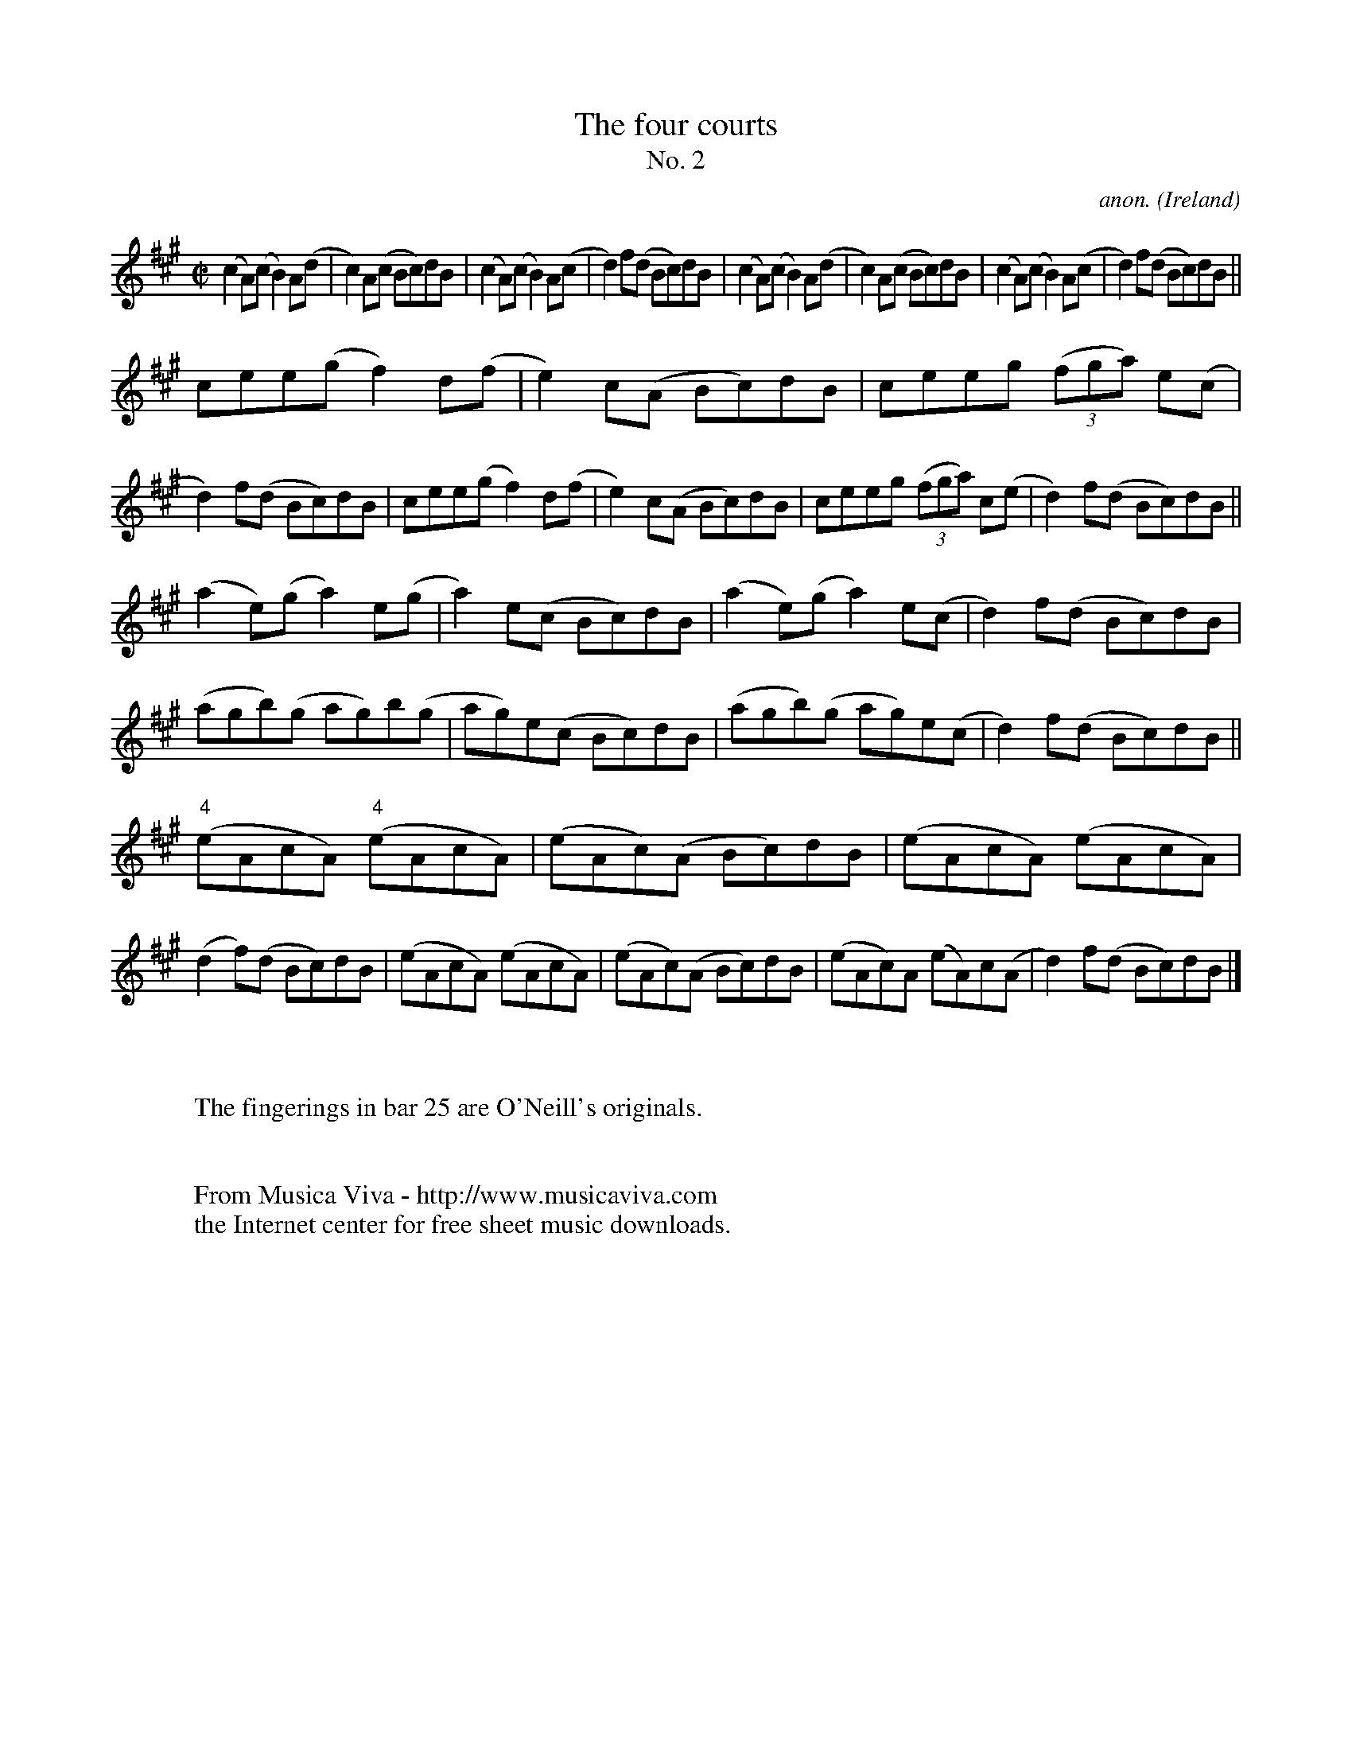 X:641
T:The four courts
T:No. 2
C:anon.
O:Ireland
B:Francis O'Neill: "The Dance Music of Ireland" (1907) no. 641
R:Reel
Z:Transcribed by Frank Nordberg - http://www.musicaviva.com
F:http://www.musicaviva.com/abc/tunes/ireland/oneill-1001/0641/oneill-1001-0641-1.abc
M:C|
L:1/8
K:A
(c2A)(c B2)A(d|c2)A(c Bc)dB|(c2A)(c B2)A(c|d2)f(d Bc)dB|(c2A)(c B2)A(d|c2)A(c Bc)dB|(c2A)(c B2)A(c|d2)f(d Bc)dB||
cee(g f2)d(f|e2)c(A Bc)dB|ceeg (3(fga) e(c|d2)f(d Bc)dB|cee(g f2)d(f|e2)c(A Bc)dB|ceeg (3(fga) c(e|d2) f(d Bc)dB||
(a2e)(g a2)e(g|a2) e(c Bc)dB|(a2e)(g a2)e(c|d2)f(d Bc)dB|(agb)(g ag)b(g|ag)e(c Bc)dB|(agb)(g ag)e(c|d2)f(d Bc)dB||
("^4"eAcA) ("^4"eAcA)|(eAc)(A Bc)dB|(eAcA) (eAcA)|(d2f)(d Bc)dB|(eAcA) (eAcA)|(eAc)(A Bc)dB|(eAc)A (eA)c(A|d2)f(d Bc)dB|]
W:
W:
W:The fingerings in bar 25 are O'Neill's originals.
W:
W:
W:  From Musica Viva - http://www.musicaviva.com
W:  the Internet center for free sheet music downloads.
